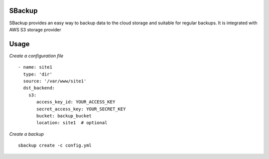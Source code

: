SBackup
=======
SBackup provides an easy way to backup data to the cloud storage and suitable for regular backups.
It is integrated with AWS S3 storage provider

Usage
=====

*Create a configuration file*
::

    - name: site1
      type: 'dir'
      source: '/var/www/site1'
      dst_backend:
        s3:
           access_key_id: YOUR_ACCESS_KEY
           secret_access_key: YOUR_SECRET_KEY
           bucket: backup_bucket
           location: site1  # optional

*Create a backup*
::

    sbackup create -c config.yml
